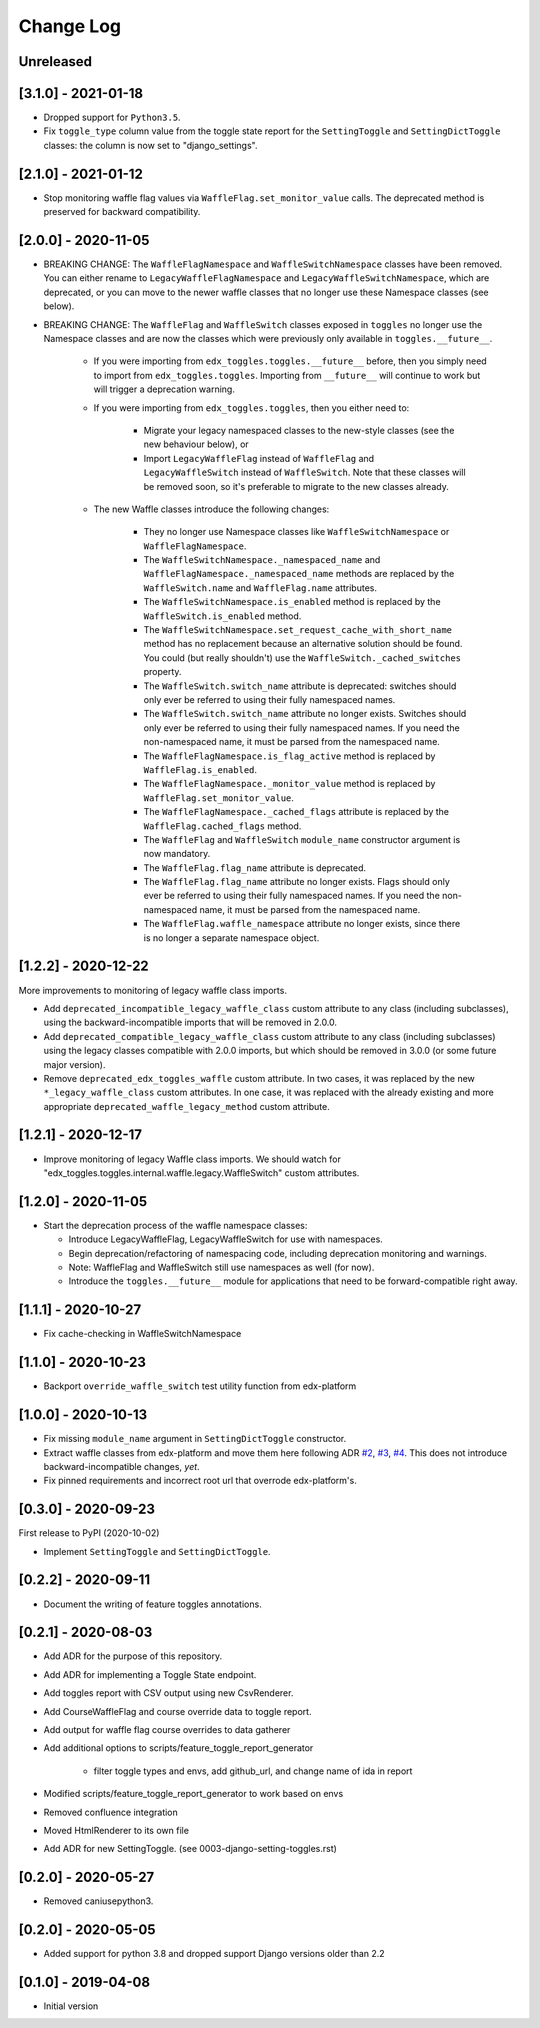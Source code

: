 Change Log
----------

..
   All enhancements and patches to edx_toggles will be documented
   in this file.  It adheres to the structure of https://keepachangelog.com/ ,
   but in reStructuredText instead of Markdown (for ease of incorporation into
   Sphinx documentation and the PyPI description).

   This project adheres to Semantic Versioning (https://semver.org/).

.. There should always be an "Unreleased" section for changes pending release.

Unreleased
~~~~~~~~~~

[3.1.0] - 2021-01-18
~~~~~~~~~~~~~~~~~~~~

* Dropped support for ``Python3.5``.
* Fix ``toggle_type`` column value from the toggle state report for the ``SettingToggle`` and ``SettingDictToggle`` classes: the column is now set to "django_settings".


[2.1.0] - 2021-01-12
~~~~~~~~~~~~~~~~~~~~

* Stop monitoring waffle flag values via ``WaffleFlag.set_monitor_value`` calls. The deprecated method is preserved for backward compatibility.


[2.0.0] - 2020-11-05
~~~~~~~~~~~~~~~~~~~~

* BREAKING CHANGE: The ``WaffleFlagNamespace`` and ``WaffleSwitchNamespace`` classes have been removed. You can either rename to ``LegacyWaffleFlagNamespace`` and ``LegacyWaffleSwitchNamespace``, which are deprecated, or you can move to the newer waffle classes that no longer use these Namespace classes (see below).
* BREAKING CHANGE: The ``WaffleFlag`` and ``WaffleSwitch`` classes exposed in ``toggles`` no longer use the Namespace classes and are now the classes which were previously only available in ``toggles.__future__``.

    * If you were importing from ``edx_toggles.toggles.__future__`` before, then you simply need to import from ``edx_toggles.toggles``. Importing from ``__future__`` will continue to work but will trigger a deprecation warning.
    * If you were importing from ``edx_toggles.toggles``, then you either need to:

        * Migrate your legacy namespaced classes to the new-style classes (see the new behaviour below), or
        * Import ``LegacyWaffleFlag`` instead of ``WaffleFlag`` and ``LegacyWaffleSwitch`` instead of ``WaffleSwitch``. Note that these classes will be removed soon, so it's preferable to migrate to the new classes already.

    * The new Waffle classes introduce the following changes:

        * They no longer use Namespace classes like ``WaffleSwitchNamespace`` or ``WaffleFlagNamespace``.
        * The ``WaffleSwitchNamespace._namespaced_name`` and ``WaffleFlagNamespace._namespaced_name`` methods are replaced by the ``WaffleSwitch.name`` and ``WaffleFlag.name`` attributes.
        * The ``WaffleSwitchNamespace.is_enabled`` method is replaced by the ``WaffleSwitch.is_enabled`` method.
        * The ``WaffleSwitchNamespace.set_request_cache_with_short_name`` method has no replacement because an alternative solution should be found.  You could (but really shouldn't) use the ``WaffleSwitch._cached_switches`` property.
        * The ``WaffleSwitch.switch_name`` attribute is deprecated: switches should only ever be referred to using their fully namespaced names.
        * The ``WaffleSwitch.switch_name`` attribute no longer exists. Switches should only ever be referred to using their fully namespaced names.  If you need the non-namespaced name, it must be parsed from the namespaced name.
        * The ``WaffleFlagNamespace.is_flag_active`` method is replaced by ``WaffleFlag.is_enabled``.
        * The ``WaffleFlagNamespace._monitor_value`` method is replaced by ``WaffleFlag.set_monitor_value``.
        * The ``WaffleFlagNamespace._cached_flags`` attribute is replaced by the ``WaffleFlag.cached_flags`` method.
        * The ``WaffleFlag`` and ``WaffleSwitch`` ``module_name`` constructor argument is now mandatory.
        * The ``WaffleFlag.flag_name`` attribute is deprecated.
        * The ``WaffleFlag.flag_name`` attribute no longer exists. Flags should only ever be referred to using their fully namespaced names.  If you need the non-namespaced name, it must be parsed from the namespaced name.
        * The ``WaffleFlag.waffle_namespace`` attribute no longer exists, since there is no longer a separate namespace object.

[1.2.2] - 2020-12-22
~~~~~~~~~~~~~~~~~~~~

More improvements to monitoring of legacy waffle class imports.

* Add ``deprecated_incompatible_legacy_waffle_class`` custom attribute to any class (including subclasses), using the backward-incompatible imports that will be removed in 2.0.0.
* Add ``deprecated_compatible_legacy_waffle_class`` custom attribute to any class (including subclasses) using the legacy classes compatible with 2.0.0 imports, but which should be removed in 3.0.0 (or some future major version).
* Remove ``deprecated_edx_toggles_waffle`` custom attribute. In two cases, it was replaced by the new ``*_legacy_waffle_class`` custom attributes.  In one case, it was replaced with the already existing and more appropriate ``deprecated_waffle_legacy_method`` custom attribute.

[1.2.1] - 2020-12-17
~~~~~~~~~~~~~~~~~~~~

* Improve monitoring of legacy Waffle class imports. We should watch for "edx_toggles.toggles.internal.waffle.legacy.WaffleSwitch" custom attributes.

[1.2.0] - 2020-11-05
~~~~~~~~~~~~~~~~~~~~

* Start the deprecation process of the waffle namespace classes:

  * Introduce LegacyWaffleFlag, LegacyWaffleSwitch for use with namespaces.
  * Begin deprecation/refactoring of namespacing code, including deprecation monitoring and warnings.
  * Note: WaffleFlag and WaffleSwitch still use namespaces as well (for now).
  * Introduce the ``toggles.__future__`` module for applications that need to be forward-compatible right away.

[1.1.1] - 2020-10-27
~~~~~~~~~~~~~~~~~~~~

* Fix cache-checking in WaffleSwitchNamespace

[1.1.0] - 2020-10-23
~~~~~~~~~~~~~~~~~~~~

* Backport ``override_waffle_switch`` test utility function from edx-platform

[1.0.0] - 2020-10-13
~~~~~~~~~~~~~~~~~~~~

* Fix missing ``module_name`` argument in ``SettingDictToggle`` constructor.
* Extract waffle classes from edx-platform and move them here following ADR `#2 <docs/decisions/0002-application-toggle-state.rst>`__, `#3 <docs/decisions/0003-django-setting-toggles.rst>`__, `#4 <docs/decisions/0004-toggle-api.rst>`__. This does not introduce backward-incompatible changes, *yet*.
* Fix pinned requirements and incorrect root url that overrode edx-platform's.

[0.3.0] - 2020-09-23
~~~~~~~~~~~~~~~~~~~~

First release to PyPI (2020-10-02)

* Implement ``SettingToggle`` and ``SettingDictToggle``.

[0.2.2] - 2020-09-11
~~~~~~~~~~~~~~~~~~~~

* Document the writing of feature toggles annotations.

[0.2.1] - 2020-08-03
~~~~~~~~~~~~~~~~~~~~

* Add ADR for the purpose of this repository.
* Add ADR for implementing a Toggle State endpoint.
* Add toggles report with CSV output using new CsvRenderer.
* Add CourseWaffleFlag and course override data to toggle report.
* Add output for waffle flag course overrides to data gatherer
* Add additional options to scripts/feature_toggle_report_generator

    * filter toggle types and envs, add github_url, and change name of ida in report

* Modified scripts/feature_toggle_report_generator to work based on envs
* Removed confluence integration
* Moved HtmlRenderer to its own file
* Add ADR for new SettingToggle. (see 0003-django-setting-toggles.rst)

[0.2.0] - 2020-05-27
~~~~~~~~~~~~~~~~~~~~

* Removed caniusepython3.

[0.2.0] - 2020-05-05
~~~~~~~~~~~~~~~~~~~~

* Added support for python 3.8 and dropped support Django versions older than 2.2

[0.1.0] - 2019-04-08
~~~~~~~~~~~~~~~~~~~~~~~~~~~~~~~~~~~~~~~~~~~~~~~~

* Initial version
